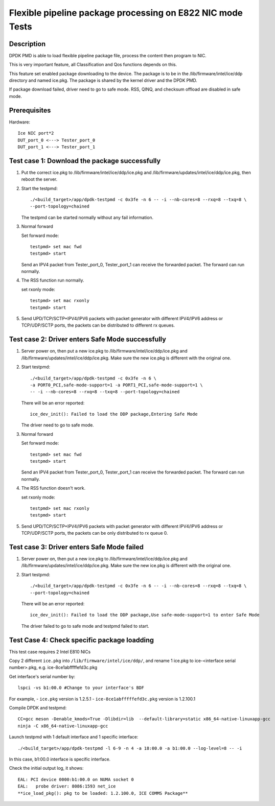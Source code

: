 .. SPDX-License-Identifier: BSD-3-Clause
   Copyright(c) 2019 Intel Corporation

===========================================================
Flexible pipeline package processing on E822 NIC mode Tests
===========================================================

Description
===========

DPDK PMD is able to load flexible pipeline package file,
process the content then program to NIC.

This is very important feature, all Classification and Qos functions
depends on this.

This feature set enabled package downloading to the device. The package is
to be in the /lib/firmware/intel/ice/ddp directory and named ice.pkg.
The package is shared by the kernel driver and the DPDK PMD.

If package download failed, driver need to go to safe mode.
RSS, QINQ, and checksum offload are disabled in safe mode.

Prerequisites
=============

Hardware::

    Ice NIC port*2
    DUT_port_0 <---> Tester_port_0
    DUT_port_1 <---> Tester_port_1

Test case 1: Download the package successfully
==============================================

1. Put the correct ice.pkg to /lib/firmware/intel/ice/ddp/ice.pkg and /lib/firmware/updates/intel/ice/ddp/ice.pkg,
   then reboot the server.

2. Start the testpmd::

    ./<build_target>/app/dpdk-testpmd -c 0x3fe -n 6 -- -i --nb-cores=8 --rxq=8 --txq=8 \
    --port-topology=chained

   The testpmd can be started normally without any fail information.

3. Normal forward

   Set forward mode::

    testpmd> set mac fwd
    testpmd> start

   Send an IPV4 packet from Tester_port_0,
   Tester_port_1 can receive the forwarded packet.
   The forward can run normally.

4. The RSS function run normally.

   set rxonly mode::

    testpmd> set mac rxonly
    testpmd> start

5. Send UPD/TCP/SCTP+IPV4/IPV6 packets with packet generator
   with different IPV4/IPV6 address or TCP/UDP/SCTP ports,
   the packets can be distributed to different rx queues.

Test case 2: Driver enters Safe Mode successfully
=================================================

1. Server power on, then put a new ice.pkg to
   /lib/firmware/intel/ice/ddp/ice.pkg and /lib/firmware/updates/intel/ice/ddp/ice.pkg.
   Make sure the new ice.pkg is different with the original one.

2. Start testpmd::

    ./<build_target>/app/dpdk-testpmd -c 0x3fe -n 6 \
    -a PORT0_PCI,safe-mode-support=1 -a PORT1_PCI,safe-mode-support=1 \
    -- -i --nb-cores=8 --rxq=8 --txq=8 --port-topology=chained

   There will be an error reported::

    ice_dev_init(): Failed to load the DDP package,Entering Safe Mode

   The driver need to go to safe mode.

3. Normal forward

   Set forward mode::

    testpmd> set mac fwd
    testpmd> start

   Send an IPV4 packet from Tester_port_0,
   Tester_port_1 can receive the forwarded packet.
   The forward can run normally.

4. The RSS function doesn't work.

   set rxonly mode::

    testpmd> set mac rxonly
    testpmd> start

5. Send UPD/TCP/SCTP+IPV4/IPV6 packets with packet generator
   with different IPV4/IPV6 address or TCP/UDP/SCTP ports,
   the packets can be only distributed to rx queue 0.

Test case 3: Driver enters Safe Mode failed
===========================================

1. Server power on, then put a new ice.pkg to
   /lib/firmware/intel/ice/ddp/ice.pkg and /lib/firmware/updates/intel/ice/ddp/ice.pkg.
   Make sure the new ice.pkg is different with the original one.

2. Start testpmd::

    ./<build_target>/app/dpdk-testpmd -c 0x3fe -n 6 -- -i --nb-cores=8 --rxq=8 --txq=8 \
    --port-topology=chained

   There will be an error reported::

    ice_dev_init(): Failed to load the DDP package,Use safe-mode-support=1 to enter Safe Mode

   The driver failed to go to safe mode and testpmd failed to start.


Test Case 4: Check specific package loadding
=============================================

This test case requires 2 Intel E810 NICs

Copy 2 different ``ice.pkg`` into ``/lib/firmware/intel/ice/ddp/``, \
and rename 1 ice.pkg to ice-<interface serial number>.pkg, e.g. ice-8ce1abfffffefd3c.pkg

Get interface's serial number by::

  lspci -vs b1:00.0 #Change to your interface's BDF

For example,
- ``ice.pkg`` version is 1.2.5.1
- ``ice-8ce1abfffffefd3c.pkg`` version is 1.2.100.1

Compile DPDK and testpmd::

  CC=gcc meson -Denable_kmods=True -Dlibdir=lib  --default-library=static x86_64-native-linuxapp-gcc
  ninja -C x86_64-native-linuxapp-gcc

Launch testpmd with 1 default interface and 1 specific interface::

  ./<build_target>/app/dpdk-testpmd -l 6-9 -n 4 -a 18:00.0 -a b1:00.0 --log-level=8 -- -i

In this case, b1:00.0 interface is specific interface.

Check the initial output log, it shows::

  EAL: PCI device 0000:b1:00.0 on NUMA socket 0
  EAL:   probe driver: 8086:1593 net_ice
  **ice_load_pkg(): pkg to be loaded: 1.2.100.0, ICE COMMS Package**
